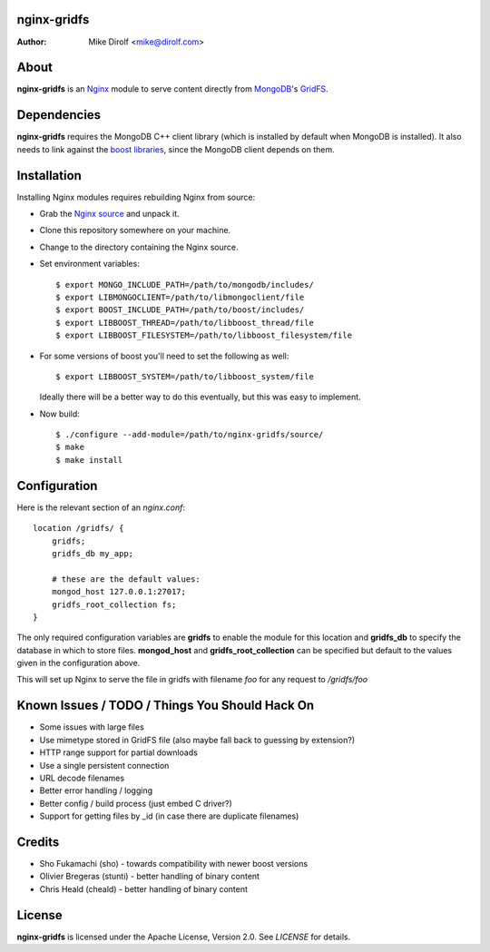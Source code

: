 nginx-gridfs
============
:Author: Mike Dirolf <mike@dirolf.com>

About
=====
**nginx-gridfs** is an `Nginx <http://nginx.net/>`_ module to serve
content directly from `MongoDB <http://www.mongodb.org/>`_'s `GridFS
<http://www.mongodb.org/display/DOCS/GridFS>`_.

Dependencies
============
**nginx-gridfs** requires the MongoDB C++ client library (which is
installed by default when MongoDB is installed). It also needs to link
against the `boost libraries <http://www.boost.org/>`_, since the
MongoDB client depends on them.

Installation
============
Installing Nginx modules requires rebuilding Nginx from source:

* Grab the `Nginx source <http://nginx.net/>`_ and unpack it.
* Clone this repository somewhere on your machine.
* Change to the directory containing the Nginx source.
* Set environment variables::

    $ export MONGO_INCLUDE_PATH=/path/to/mongodb/includes/
    $ export LIBMONGOCLIENT=/path/to/libmongoclient/file
    $ export BOOST_INCLUDE_PATH=/path/to/boost/includes/
    $ export LIBBOOST_THREAD=/path/to/libboost_thread/file
    $ export LIBBOOST_FILESYSTEM=/path/to/libboost_filesystem/file

* For some versions of boost you'll need to set the following as
  well::

    $ export LIBBOOST_SYSTEM=/path/to/libboost_system/file

  Ideally there will be a better way to do this eventually, but this
  was easy to implement.

* Now build::

    $ ./configure --add-module=/path/to/nginx-gridfs/source/
    $ make
    $ make install

Configuration
=============
Here is the relevant section of an *nginx.conf*::

  location /gridfs/ {
      gridfs;
      gridfs_db my_app;

      # these are the default values:
      mongod_host 127.0.0.1:27017;
      gridfs_root_collection fs;
  }

The only required configuration variables are **gridfs** to enable the
module for this location and **gridfs_db** to specify the database in
which to store files. **mongod_host** and **gridfs_root_collection**
can be specified but default to the values given in the configuration
above.

This will set up Nginx to serve the file in gridfs with filename *foo*
for any request to */gridfs/foo*

Known Issues / TODO / Things You Should Hack On
===============================================

* Some issues with large files
* Use mimetype stored in GridFS file (also maybe fall back to guessing
  by extension?)
* HTTP range support for partial downloads
* Use a single persistent connection
* URL decode filenames
* Better error handling / logging
* Better config / build process (just embed C driver?)
* Support for getting files by _id (in case there are duplicate filenames)

Credits
=======

* Sho Fukamachi (sho) - towards compatibility with newer boost versions
* Olivier Bregeras (stunti) - better handling of binary content
* Chris Heald (cheald) - better handling of binary content

License
=======
**nginx-gridfs** is licensed under the Apache License, Version
2.0. See *LICENSE* for details.
